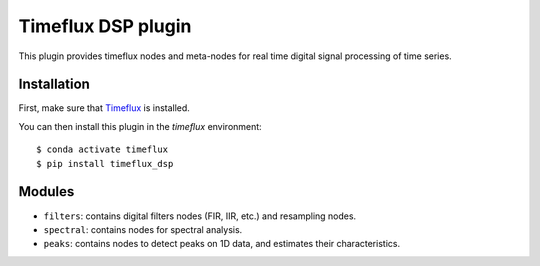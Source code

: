Timeflux DSP plugin
===================

This plugin provides timeflux nodes and meta-nodes for real time digital signal processing of time series.

Installation
------------

First, make sure that `Timeflux <https://github.com/timeflux/timeflux>`__ is installed.

You can then install this plugin in the `timeflux` environment:

::

    $ conda activate timeflux
    $ pip install timeflux_dsp

Modules
-------

- ``filters``: contains digital filters nodes (FIR, IIR, etc.) and resampling nodes.
- ``spectral``: contains nodes for spectral analysis.
- ``peaks``: contains nodes to detect peaks on 1D data, and estimates their characteristics.